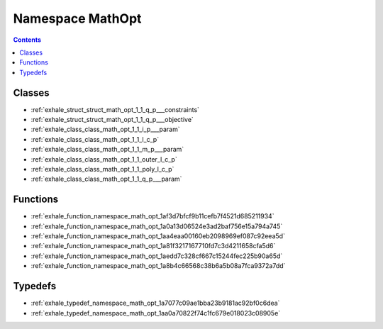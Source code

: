 
.. _namespace_MathOpt:

Namespace MathOpt
=================


.. contents:: Contents
   :local:
   :backlinks: none





Classes
-------


- :ref:`exhale_struct_struct_math_opt_1_1_q_p___constraints`

- :ref:`exhale_struct_struct_math_opt_1_1_q_p___objective`

- :ref:`exhale_class_class_math_opt_1_1_i_p___param`

- :ref:`exhale_class_class_math_opt_1_1_l_c_p`

- :ref:`exhale_class_class_math_opt_1_1_m_p___param`

- :ref:`exhale_class_class_math_opt_1_1_outer_l_c_p`

- :ref:`exhale_class_class_math_opt_1_1_poly_l_c_p`

- :ref:`exhale_class_class_math_opt_1_1_q_p___param`


Functions
---------


- :ref:`exhale_function_namespace_math_opt_1af3d7bfcf9b11cefb7f4521d685211934`

- :ref:`exhale_function_namespace_math_opt_1a0a13d06524e3ad2baf756e15a794a745`

- :ref:`exhale_function_namespace_math_opt_1aa4eaa00160eb2098969ef087c92eea5d`

- :ref:`exhale_function_namespace_math_opt_1a81f3217167710fd7c3d4211658cfa5d6`

- :ref:`exhale_function_namespace_math_opt_1aedd7c328cf667c15244fec225b90a65d`

- :ref:`exhale_function_namespace_math_opt_1a8b4c66568c38b6a5b08a7fca9372a7dd`


Typedefs
--------


- :ref:`exhale_typedef_namespace_math_opt_1a7077c09ae1bba23b9181ac92bf0c6dea`

- :ref:`exhale_typedef_namespace_math_opt_1aa0a70822f74c1fc679e018023c08905e`
